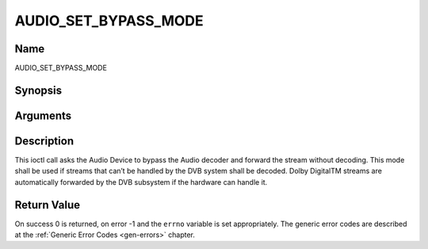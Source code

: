 .. -*- coding: utf-8; mode: rst -*-

.. _AUDIO_SET_BYPASS_MODE:

=====================
AUDIO_SET_BYPASS_MODE
=====================

Name
----

AUDIO_SET_BYPASS_MODE


Synopsis
--------

.. cpp:function:: int ioctl(int fd, int request = AUDIO_SET_BYPASS_MODE, boolean mode)


Arguments
---------

.. flat-table::
    :header-rows:  0
    :stub-columns: 0


    -  .. row 1

       -  int fd

       -  File descriptor returned by a previous call to open().

    -  .. row 2

       -  int request

       -  Equals AUDIO_SET_BYPASS_MODE for this command.

    -  .. row 3

       -  boolean mode

       -  Enables or disables the decoding of the current Audio stream in
	  the DVB subsystem.

    -  .. row 4

       -
       -  TRUE Bypass is disabled

    -  .. row 5

       -
       -  FALSE Bypass is enabled


Description
-----------

This ioctl call asks the Audio Device to bypass the Audio decoder and
forward the stream without decoding. This mode shall be used if streams
that can’t be handled by the DVB system shall be decoded. Dolby
DigitalTM streams are automatically forwarded by the DVB subsystem if
the hardware can handle it.


Return Value
------------

On success 0 is returned, on error -1 and the ``errno`` variable is set
appropriately. The generic error codes are described at the
:ref:`Generic Error Codes <gen-errors>` chapter.

